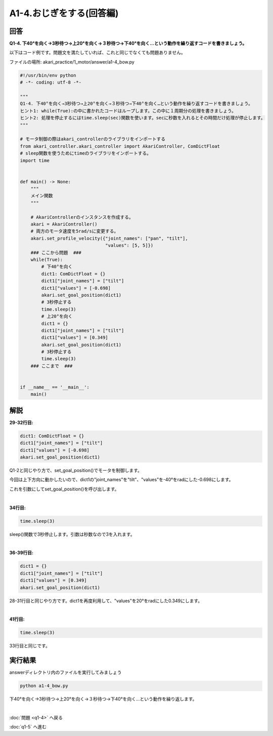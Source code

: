 .. highlight:: python
   :linenothreshold: 10

******************************
A1-4.おじぎをする(回答編)
******************************

回答
========

**Q1-4. 下40°を向く→3秒待つ→上20°を向く→３秒待つ→下40°を向く…という動作を繰り返すコードを書きましょう。**

以下はコード例です。問題文を満たしていれば、これと同じでなくても問題ありません。

ファイルの場所: akari_practice/1_motor/answer/a1-4_bow.py

.. code-block:: python

    #!/usr/bin/env python
    # -*- coding: utf-8 -*-

    """
    Q1-4. 下40°を向く→3秒待つ→上20°を向く→３秒待つ→下40°を向く…という動作を繰り返すコードを書きましょう。
    ヒント1: while(True):の中に書かれたコードはループします。この中に１周期分の処理を書きましょう。
    ヒント2: 処理を停止するにはtime.sleep(sec)関数を使います。secに秒数を入れるとその時間だけ処理が停止します。
    """

    # モータ制御の際はakari_controllerのライブラリをインポートする
    from akari_controller.akari_controller import AkariController, ComDictFloat
    # sleep関数を使うためにtimeのライブラリをインポートする。
    import time


    def main() -> None:
        """
        メイン関数
        """

        # AkariControllerのインスタンスを作成する。
        akari = AkariController()
        # 両方のモータ速度を5rad/sに変更する。
        akari.set_profile_velocity({"joint_names": ["pan", "tilt"],
                                    "values": [5, 5]})
        ### ここから問題  ###
        while(True):
            # 下40°を向く
            dict1: ComDictFloat = {}
            dict1["joint_names"] = ["tilt"]
            dict1["values"] = [-0.698]
            akari.set_goal_position(dict1)
            # 3秒停止する
            time.sleep(3)
            # 上20°を向く
            dict1 = {}
            dict1["joint_names"] = ["tilt"]
            dict1["values"] = [0.349]
            akari.set_goal_position(dict1)
            # 3秒停止する
            time.sleep(3)
        ### ここまで  ###


    if __name__ == '__main__':
        main()


解説
========
**29-32行目:**

.. code-block:: python

        dict1: ComDictFloat = {}
        dict1["joint_names"] = ["tilt"]
        dict1["values"] = [-0.698]
        akari.set_goal_position(dict1)

Q1-2と同じやり方で、set_goal_position()でモータを制御します。

今回は上下方向に動かしたいので、dict1の"joint_names"を"tilt"、"values"を-40°をradにした-0.698にします。

これを引数にしてset_goal_position()を呼び出します。

|
**34行目:**

.. code-block:: python

        time.sleep(3)

sleep()関数で3秒停止します。引数は秒数なので3を入れます。

|
**36-39行目:**

.. code-block:: python

        dict1 = {}
        dict1["joint_names"] = ["tilt"]
        dict1["values"] = [0.349]
        akari.set_goal_position(dict1)

28-31行目と同じやり方です。dict1を再度利用して、"values"を20°をradにした0.349にします。

|
**41行目:**

.. code-block:: python

        time.sleep(3)

33行目と同じです。


実行結果
========
answerディレクトリ内のファイルを実行してみましょう

.. code-block:: bash

   python a1-4_bow.py

下40°を向く→3秒待つ→上20°を向く→３秒待つ→下40°を向く…という動作を繰り返します。

|
:doc:`問題 <q1-4>` へ戻る

:doc:`q1-5` へ進む
